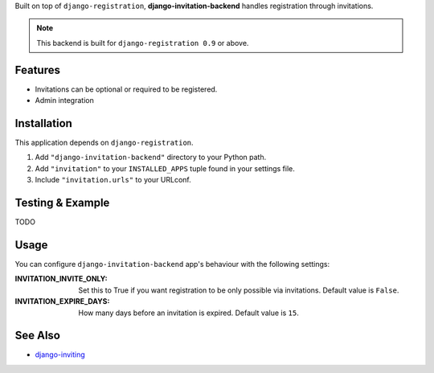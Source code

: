 Built on top of ``django-registration``, **django-invitation-backend**
handles registration through invitations.

.. note::
   This backend is built for ``django-registration 0.9`` or above.


Features
========

- Invitations can be optional or required to be registered.
- Admin integration


Installation
============

This application depends on ``django-registration``.

#. Add ``"django-invitation-backend"`` directory to your Python path.
#. Add ``"invitation"`` to your ``INSTALLED_APPS`` tuple found in your
   settings file.
#. Include ``"invitation.urls"`` to your URLconf.


Testing & Example
=================

TODO


Usage
=====

You can configure ``django-invitation-backend`` app's behaviour with
the following settings:

:INVITATION_INVITE_ONLY:
    Set this to True if you want registration to be only possible via
    invitations. Default value is ``False``.

:INVITATION_EXPIRE_DAYS:
    How many days before an invitation is expired. Default value is ``15``.


See Also
========

-  `django-inviting <http://https://github.com/muhuk/django-inviting>`_
